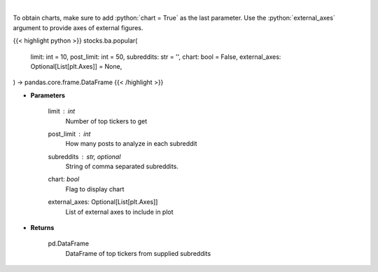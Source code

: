 .. role:: python(code)
    :language: python
    :class: highlight

|

.. raw:: html

    <h3>
    > Get popular tickers from list of subreddits [Source: reddit]
    </h3>

To obtain charts, make sure to add :python:`chart = True` as the last parameter.
Use the :python:`external_axes` argument to provide axes of external figures.

{{< highlight python >}}
stocks.ba.popular(
    limit: int = 10,
    post_limit: int = 50,
    subreddits: str = '',
    chart: bool = False,
    external_axes: Optional[List[plt.Axes]] = None,
) -> pandas.core.frame.DataFrame
{{< /highlight >}}

* **Parameters**

    limit : *int*
        Number of top tickers to get
    post_limit : *int*
        How many posts to analyze in each subreddit
    subreddits : str, optional
        String of comma separated subreddits.
    chart: *bool*
       Flag to display chart
    external_axes: Optional[List[plt.Axes]]
        List of external axes to include in plot

* **Returns**

    pd.DataFrame
        DataFrame of top tickers from supplied subreddits
